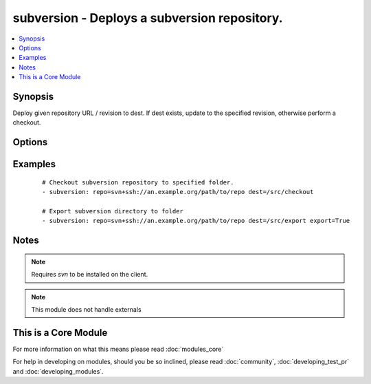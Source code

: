 .. _subversion:


subversion - Deploys a subversion repository.
+++++++++++++++++++++++++++++++++++++++++++++



.. contents::
   :local:
   :depth: 1


Synopsis
--------

Deploy given repository URL / revision to dest. If dest exists, update to the specified revision, otherwise perform a checkout.




Options
-------

.. raw:: html

    <table border=1 cellpadding=4>
    <tr>
    <th class="head">parameter</th>
    <th class="head">required</th>
    <th class="head">default</th>
    <th class="head">choices</th>
    <th class="head">comments</th>
    </tr>
            <tr>
    <td>dest<br/><div style="font-size: small;"></div></td>
    <td>yes</td>
    <td></td>
        <td><ul></ul></td>
        <td><div>Absolute path where the repository should be deployed.</div></td></tr>
            <tr>
    <td>executable<br/><div style="font-size: small;"> (added in 1.4)</div></td>
    <td>no</td>
    <td></td>
        <td><ul></ul></td>
        <td><div>Path to svn executable to use. If not supplied, the normal mechanism for resolving binary paths will be used.</div></td></tr>
            <tr>
    <td>export<br/><div style="font-size: small;"> (added in 1.6)</div></td>
    <td>no</td>
    <td>no</td>
        <td><ul><li>yes</li><li>no</li></ul></td>
        <td><div>If <code>yes</code>, do export instead of checkout/update.</div></td></tr>
            <tr>
    <td>force<br/><div style="font-size: small;"></div></td>
    <td>no</td>
    <td>no</td>
        <td><ul><li>yes</li><li>no</li></ul></td>
        <td><div>If <code>yes</code>, modified files will be discarded. If <code>no</code>, module will fail if it encounters modified files. Prior to 1.9 the default was `yes`.</div></td></tr>
            <tr>
    <td>password<br/><div style="font-size: small;"></div></td>
    <td>no</td>
    <td></td>
        <td><ul></ul></td>
        <td><div>--password parameter passed to svn.</div></td></tr>
            <tr>
    <td>repo<br/><div style="font-size: small;"></div></td>
    <td>yes</td>
    <td></td>
        <td><ul></ul></td>
        <td><div>The subversion URL to the repository.</div></br>
        <div style="font-size: small;">aliases: name, repository<div></td></tr>
            <tr>
    <td>revision<br/><div style="font-size: small;"></div></td>
    <td>no</td>
    <td>HEAD</td>
        <td><ul></ul></td>
        <td><div>Specific revision to checkout.</div></br>
        <div style="font-size: small;">aliases: version<div></td></tr>
            <tr>
    <td>switch<br/><div style="font-size: small;"> (added in 2.0)</div></td>
    <td>no</td>
    <td>yes</td>
        <td><ul><li>yes</li><li>no</li></ul></td>
        <td><div>If <code>no</code>, do not call svn switch before update.</div></td></tr>
            <tr>
    <td>username<br/><div style="font-size: small;"></div></td>
    <td>no</td>
    <td></td>
        <td><ul></ul></td>
        <td><div>--username parameter passed to svn.</div></td></tr>
        </table>
    </br>



Examples
--------

 ::

    # Checkout subversion repository to specified folder.
    - subversion: repo=svn+ssh://an.example.org/path/to/repo dest=/src/checkout
    
    # Export subversion directory to folder
    - subversion: repo=svn+ssh://an.example.org/path/to/repo dest=/src/export export=True


Notes
-----

.. note:: Requires *svn* to be installed on the client.
.. note:: This module does not handle externals


    
This is a Core Module
---------------------

For more information on what this means please read :doc:`modules_core`

    
For help in developing on modules, should you be so inclined, please read :doc:`community`, :doc:`developing_test_pr` and :doc:`developing_modules`.

